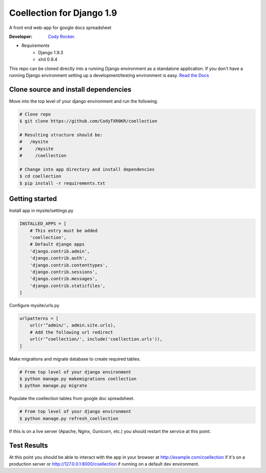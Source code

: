 Coellection for Django 1.9
==========================
A front end web-app for google docs spreadsheet

:Developer:
    `Cody Rocker <mailto:cody.rocker.83@gmail.com>`_.

- *Requirements*
    + Django 1.9.3
    + xlrd 0.9.4

This repo can be cloned directly into a running Django environment as a standalone application. If you don't have a running Django environment setting up a development/testing environment is easy.
`Read the Docs <https://docs.djangoproject.com/en/1.9/topics/install/>`_

Clone source and install dependencies
-------------------------------------

Move into the top level of your django environment and run the following.

.. code-block:: bash
    
    # Clone repo
    $ git clone https://github.com/CodyTXR0KR/coellection

    # Resulting structure should be:
    #   /mysite
    #     /mysite
    #     /coellection

    # Change into app directory and install dependencies
    $ cd coellection
    $ pip install -r requirements.txt

Getting started
---------------

Install app in mysite/settings.py

.. code-block:: python
    
    INSTALLED_APPS = [
        # This entry must be added
        'coellection',
        # Default django apps
        'django.contrib.admin',
        'django.contrib.auth',
        'django.contrib.contenttypes',
        'django.contrib.sessions',
        'django.contrib.messages',
        'django.contrib.staticfiles',
    ]

Configure mysite/urls.py

.. code-block:: python

    urlpatterns = [
        url(r'^admin/', admin.site.urls),
        # Add the following url redirect
        url(r'^coellection/', include('coellection.urls')),
    ]

Make migrations and migrate database to create required tables.

.. code-block:: bash
    
    # From top level of your django environment
    $ python manage.py makemigrations coellection
    $ python manage.py migrate

Populate the coellection tables from google doc spreadsheet.

.. code-block:: bash

    # From top level of your django environment
    $ python manage.py refresh_coellection

If this is on a live server (Apache, Nginx, Gunicorn, etc.) you should restart the service at this point.

Test Results
------------

At this point you should be able to interact with the app in your browser at http://example.com/coellection if it's on a production server or http://127.0.0.1:8000/coellection if running on a default dev environment.